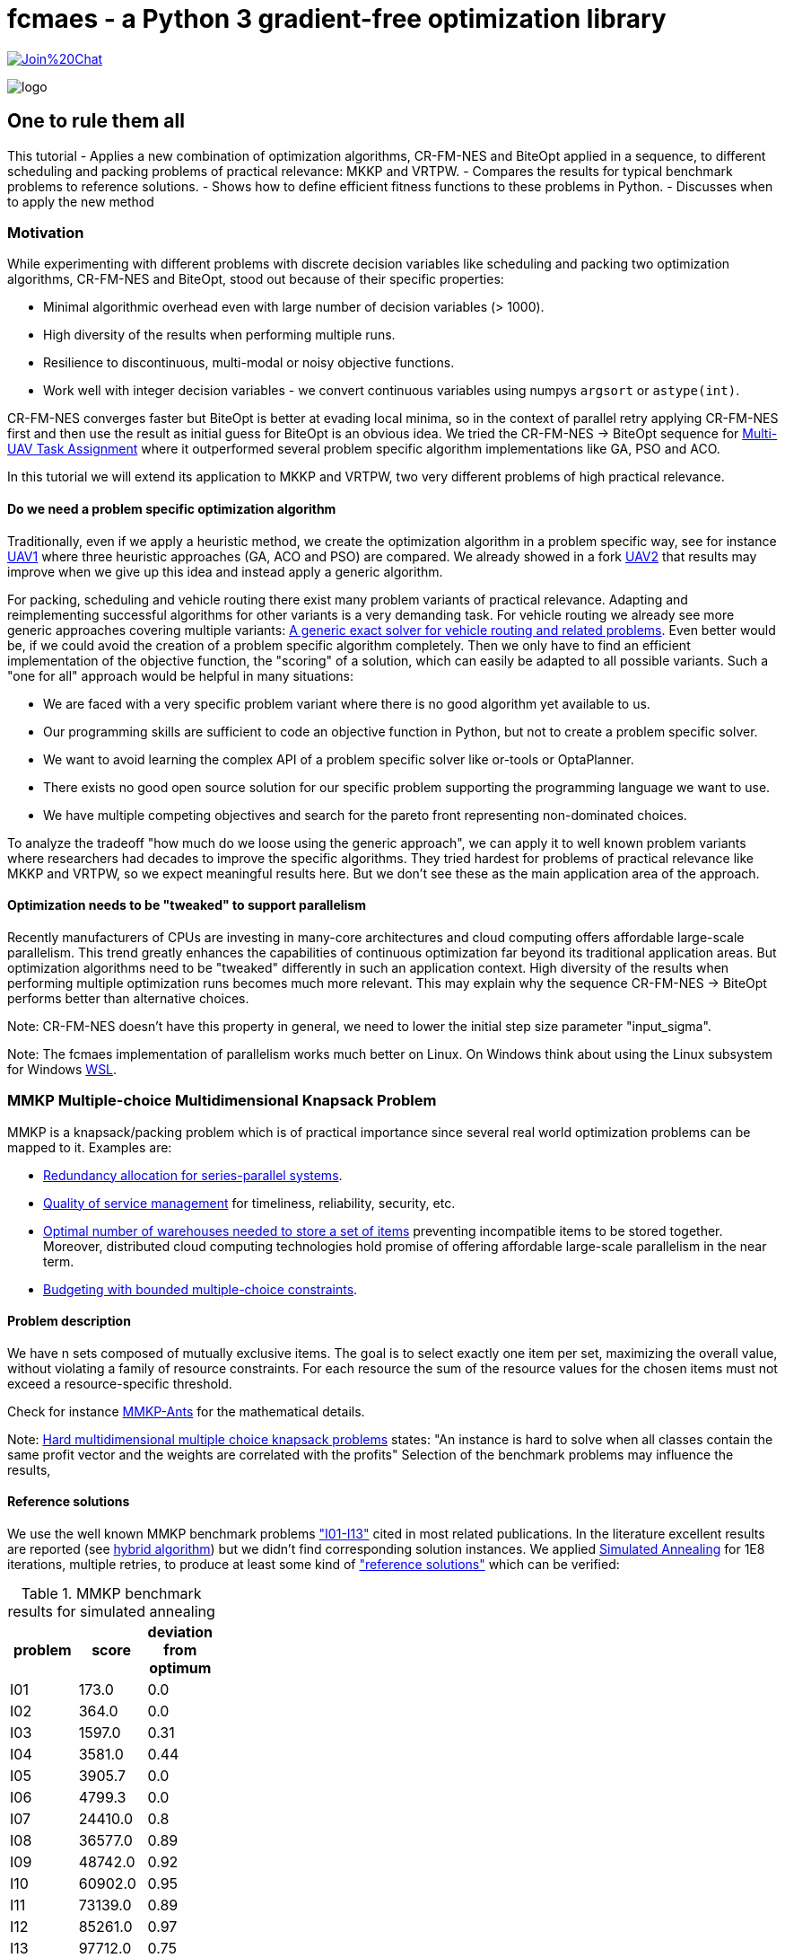 :encoding: utf-8
:imagesdir: img
:cpp: C++
:call: __call__

= fcmaes - a Python 3 gradient-free optimization library

https://gitter.im/fast-cma-es/community[image:https://badges.gitter.im/Join%20Chat.svg[]]

image::logo.gif[]

== One to rule them all

This tutorial
- Applies a new combination of optimization algorithms, CR-FM-NES and BiteOpt applied in
a sequence, to different scheduling and packing problems of practical relevance: MKKP and VRTPW.
- Compares the results for typical benchmark problems to reference solutions.
- Shows how to define efficient fitness functions to these problems in Python.
- Discusses when to apply the new method

=== Motivation

While experimenting with different problems with discrete decision variables like scheduling
and packing two optimization algorithms, CR-FM-NES and BiteOpt,  
stood out because of their specific properties:

- Minimal algorithmic overhead even with large number of decision variables (> 1000).
- High diversity of the results when performing multiple runs. 
- Resilience to discontinuous, multi-modal or noisy objective functions.
- Work well with integer decision variables - we convert continuous variables using 
  numpys `argsort` or `astype(int)`.  

CR-FM-NES converges faster but BiteOpt is better at evading local minima, so in the context
of parallel retry applying CR-FM-NES first and then use the result as initial guess for BiteOpt
is an obvious idea. We tried the  CR-FM-NES -> BiteOpt sequence for
https://github.com/dietmarwo/fast-cma-es/blob/master/tutorials/UAV.adoc[Multi-UAV Task Assignment]
where it outperformed several problem specific algorithm implementations like GA, PSO and ACO.    

In this tutorial we will extend its application to MKKP and VRTPW, two very different problems
of high practical relevance. 

==== Do we need a problem specific optimization algorithm

Traditionally, even if we apply a heuristic method, we create the optimization algorithm in
a problem specific way, see for instance https://github.com/robin-shaun/Multi-UAV-Task-Assignment-Benchmark[UAV1] where three heuristic approaches (GA, ACO and PSO) are compared. We already
showed in a fork https://github.com/dietmarwo/Multi-UAV-Task-Assignment-Benchmark[UAV2] that
results may improve when we give up this idea and instead apply a generic algorithm. 

For packing, scheduling and vehicle routing there exist many problem variants of practical relevance. Adapting and reimplementing successful algorithms for other variants is a very demanding task. For vehicle routing we already see more generic approaches covering multiple variants:  
https://hal.inria.fr/hal-02178171/document[A generic exact solver for vehicle routing and related problems]. Even better would be, if we could avoid the creation of a 
problem specific algorithm completely. Then we only have to find an efficient implementation 
of the objective function, the "scoring" of a solution, which can easily be adapted to 
all possible variants. Such a "one for all" approach would be helpful in many situations:

- We are faced with a very specific problem variant where there is no good algorithm yet available to us.
- Our programming skills are sufficient to code an objective function in Python, but not to create a problem specific solver. 
- We want to avoid learning the complex API of a problem specific solver like or-tools or OptaPlanner. 
- There exists no good open source solution for our specific problem supporting the programming language we want to use.
- We have multiple competing objectives and search for the pareto front representing non-dominated
choices. 

To analyze the tradeoff "how much do we loose using the generic approach", we can apply it to well
known problem variants where researchers had decades to improve the specific algorithms. 
They tried hardest for problems of practical relevance like MKKP and VRTPW, so we expect meaningful
results here. But we don't see these as the main application area of the approach.   

==== Optimization needs to be "tweaked" to support parallelism

Recently manufacturers of CPUs are investing in many-core architectures and 
cloud computing offers affordable large-scale parallelism. This trend greatly enhances the
capabilities of continuous optimization far beyond its traditional application areas. But
optimization algorithms need to be "tweaked" differently in such an application context. 
High diversity of the results when performing multiple optimization runs becomes much more relevant. This may explain why the sequence CR-FM-NES -> BiteOpt performs better than alternative choices. 

Note: CR-FM-NES doesn't have this property in general, we need to lower the 
initial step size parameter "input_sigma". 

Note: The fcmaes implementation of parallelism works much better on Linux. On Windows 
think about using the Linux subsystem for Windows https://docs.microsoft.com/en-us/windows/wsl/[WSL].

=== MMKP Multiple-choice Multidimensional Knapsack Problem

MMKP is a knapsack/packing problem which is of practical importance since several real world optimization problems can be 
mapped to it. Examples are:

- https://www.sciencedirect.com/science/article/abs/pii/S0377221715000284[Redundancy allocation for series-parallel systems].
- https://apps.dtic.mil/sti/citations/ADA360808[Quality of service management] for timeliness, reliability, security, etc.
- https://onlinelibrary.wiley.com/doi/10.1111/j.1475-3995.2005.00523.x[Optimal number of warehouses needed to store a set of items] preventing incompatible items to be stored together.
 Moreover, distributed cloud computing technologies hold promise of offering affordable large-scale parallelism in the near term.
- https://www.sciencedirect.com/science/article/abs/pii/S0377221799004518[Budgeting with bounded multiple-choice constraints].

==== Problem description

We have n sets composed of mutually exclusive items. 
The goal is to select exactly one item per set, maximizing the overall value, 
without violating a family of resource constraints. For each resource the sum of the resource values for the chosen items
must not exceed a resource-specific threshold.

Check for instance https://www.researchgate.net/publication/220901552_Solving_the_Multi-dimensional_Multi-choice_Knapsack_Problem_with_the_Help_of_Ants[MMKP-Ants] for the mathematical details. 

Note: https://hal.archives-ouvertes.fr/hal-02367635/document[Hard multidimensional multiple choice knapsack problems]
states: "An instance is hard to solve when all classes contain the same profit vector and the weights are correlated with the profits"
Selection of the benchmark problems may influence the results,

==== Reference solutions

We use the well known MMKP benchmark problems
https://github.com/dietmarwo/fast-cma-es/blob/master/examples/mmkp/problems["I01-I13"] cited
in most related publications. In the literature excellent results are reported 
(see http://www.wseas.us/journal/pdf/information/2013/a045705-342.pdf[hybrid algorithm]) but we didn't find corresponding
solution instances. We applied https://github.com/shah314/samultichoiceknapsack[Simulated Annealing] for 1E8
iterations, multiple retries, to produce at least some kind of 
https://github.com/dietmarwo/fast-cma-es/blob/master/examples/mmkp/solutions_sa["reference solutions"] which can be verified:

.MMKP benchmark results for simulated annealing
[width="27%",options="header"]
|===
|problem |score |deviation from optimum
|I01|173.0|0.0
|I02|364.0|0.0
|I03|1597.0|0.31
|I04|3581.0|0.44
|I05|3905.7|0.0
|I06|4799.3|0.0
|I07|24410.0|0.8
|I08|36577.0|0.89
|I09|48742.0|0.92
|I10|60902.0|0.95
|I11|73139.0|0.89
|I12|85261.0|0.97
|I13|97712.0|0.75
|===

Note, that http://www.wseas.us/journal/pdf/information/2013/a045705-342.pdf[hybrid algorithm] 
and https://www.researchgate.net/publication/277326960_A_Reactive_Local_Search-Based_Algorithm_for_the_Multiple-Choice_Multi-Dimensional_Knapsack_Problem[Hifi]
both report better solutions. The latter used a 250 Mhz CPU with 128 Mb of RAM generating an I13 result of 98429 in 160 seconds single threaded. 
Please contact me if you know where the corresponding code can be found. 

==== Benchmark results for continuous optimization

This are the benchmark results for continuous optimization computed on a 16 core AMD 5950x CPU using 32 parallel threads using the code at https://github.com/dietmarwo/fast-cma-es/blob/master/examples/mmkp/mmkp.py[mmkp.py]:

.MMKP benchmark results for continuous optimization
[width="50%",options="header"]
|===
|problem |score |deviation from optimum|time in seconds| time to reach 2% deviation
|I01|173.0|0.0|0.59|0.59
|I02|364.0|0.0|0.22|0.22
|I03|1602.0|0.0|124|20
|I04|3572.0|0.7|416|21
|I05|3905.7|0.0|0.67|0.57
|I06|4799.3|0.0|0.95|0.8
|I07|24232.0|1.53|451|8
|I08|36411.0|1.34|1800|18
|I09|48503.0|1.4|1859|23
|I10|60611.0|1.42|1727|35
|I11|72745.0|1.43|5713|51
|I12|84928.0|1.36|3983|74
|I13|97077.0|1.39|2342|95
|===

As you can see, we loose about 0.5% accuracy compared to the reference solutions above. And we reach 2% accuracy in less than a minute even for larger instances. The following diagram shows the relation between the number of groups / decision variables and the time to reach 2% accuracy:

image::MMKP_time_to_reach_2%_deviation_from_optimum.png[]

It is almost linear. So we can expect to handle even bigger instances with reasonable effort. 

==== Alternative approaches

Github repositories related to MMKP are:

- https://github.com/shah314/samultichoiceknapsack[Simulated Annealing] {Cpp} algorithm solving the problem slightly better than our approach. But it is MMKP specific and you need to implement some interface if you want to use it from Python.   

- https://github.com/kzyma/MMKP_Heuristics[MMKP Heuristics] . Nice comparison of different older {Cpp} algorithms, none of which seems to work better than https://github.com/shah314/samultichoiceknapsack[Simulated Annealing].  

Both http://www.wseas.us/journal/pdf/information/2013/a045705-342.pdf[hybrid algorithm] and
https://www.researchgate.net/publication/277326960_A_Reactive_Local_Search-Based_Algorithm_for_the_Multiple-Choice_Multi-Dimensional_Knapsack_Problem[Hifi] report better results, but there seems to be no related open source code available. 

==== Implementation

The complete code for the MMKP problem is at https://github.com/dietmarwo/fast-cma-es/blob/master/examples/mmkp/mmkp.py[mmkp.py].
To apply continuous optimization we represent a problem instance as Python class MMKP:

source,python]
----   
class MMKP():
    def __init__(self, problem):
        self.problem = problem
        filename = 'problems/' + problem
        self.n, self.l, self.m, self.best_val, self.best_sol,\
                self.avail, self.values, self.resources = parse(filename)
        self.dim = self.n
        self.bounds = Bounds([0]*self.dim, [self.l-1E-12]*self.dim)

    def fitness(self, x):   
        vsum, penalty = fitness_(x.astype(int), self.n, self.l, self.avail, \
                self.values, self.resources)
        if penalty > 0:
            penalty += 100    
        return self.deviation(vsum) + penalty   
----

We extract the problem parameters by parsing the instance file: 

- Available resources: `self.avail`
- Resource consumption for each item: `self.resources`
- Value of each item: `self.values`
- Reference solution value: `self.best_val`
- Number of groups: `self.n` 
- Number of items to choose from per group: `self.l`

The number of decision variables `self.dim` is equal to the number of groups, the boundaries are `[0, self.l-1E12]`. The fitness function maps each continuous decision vector to a vector of integers in the `[0, self.l-1]` interval representing a selection of items per group using numpys `astype(int)` function.  `fitness` delegates to a fast https://numba.pydata.org/[numba] function `fitness_` checking resource consumption and returning the overall value together with a penalty value representing resource violations. 

[source,python]
----   
@njit(fastmath=True)
def fitness_(x, n, l, avail, values, resources):
    vsum = 0
    rsum = np.zeros(l, dtype=numba.int32)
    for i in range(n):
        vsum += values[i][x[i]]
        rsum += resources[i][x[i]]   
    rsum = np.maximum(rsum - avail, np.zeros(l, dtype=numba.int32))
    pen = np.sum(rsum)
    return vsum, pen
----

==== Problem variants

This function is much easier to adapt to problem variants than optimization algorithms utilizing the "internal structure" of a problem instance. Usually these support incremental changes of a given solution by computing the score delta. 
See for instance https://github.com/shah314/samultichoiceknapsack/blob/master/saMultiChoiceKnapsack.cpp[saMultiChoiceKnapsack.cpp].

As an example let us assume we need not only to optimize the sum of the item values, but also want to achieve a balanced resource consumption. We can express this as the standard deviation of the consumed resources divided by their availability. 
Only a minor modification of the fitness/objective function is required:

[source,python]
---- 
@njit(fastmath=True)
def fitness_(x, n, l, avail, values, resources):
    vsum = 0
    rsum = np.zeros(l, dtype=numba.int32)
    for i in range(n):
        vsum += values[i][x[i]]
        rsum += resources[i][x[i]] 
    sdev = np.std(rsum/avail)  
    rsum = np.maximum(rsum - avail, np.zeros(l, dtype=numba.int32))
    pen = np.sum(rsum)
    return vsum, pen, sdev

...
    def fitness(self, x):   
        vsum, penalty, sdev = fitness_(x.astype(int), self.n, self.l, self.avail, \
                self.values, self.resources)
        if penalty > 0:
            penalty += 100    
        return self.deviation(vsum) + penalty + 10*sdev
----

We applied a specific weight `10` to the standard deviation. For smaller problem 
instances alternatively we could apply a multi-objective algorithm to generate the 
complete pareto front - which also comes with fcmaes and is applied in many other tutorials. 

==== Exercise

Apply the same modification to https://github.com/shah314/samultichoiceknapsack/blob/master/saMultiChoiceKnapsack.cpp[saMultiChoiceKnapsack.cpp]. Hint: This may be a bit tricky. Note
that this optimization algorithm is not only problem specific - it is benchmark-specific: 
It exploits the fact that for most benchmarks the resource limit for all resources is equal. 
Here
https://github.com/shah314/samultichoiceknapsack/blob/cfc453aef9b2bb827d4fdb94e07253cfedb8b3ce/saMultiChoiceKnapsack.cpp#L545[double ratio = value/weight] the resource consumption `weight` is 
not normalized using the resource availability as it should be.

==== MMKP Optimization

Parallelization of optimization runs and the optimization algorithm comes for free
if we use the fcmaes library: 

[source,python]
----            
stop_fitness = 2.0
popsize = 500

opt = crfmnes_bite(max_evaluations, popsize=popsize, M=4, stop_fitness = stop_fitness)
    
def optimize(mmkp, opt, num_retries = 32):
    ret = retry.minimize(wrapper(mmkp.fitness), 
                               mmkp.bounds, num_retries = num_retries, 
                               stop_fitness = stop_fitness, optimizer=opt)
----

- `crfmnes_bite` represents a sequence of CR-FM-NES and BiteOpt, 
- `wrapper` monitors and logs the progress for all parallel runs and 
- `stop_fitness` tells the algorithm to stop when a specific value / deviation is reached. 
- `popsize` and `M` are configuration parameters of the used optmizers.

These settings are sufficient if you aim for a 2% deviation from the optimum (`stop_fitness = 2.0`). 1.5% deviation is much harder to achieve, you may consider the number of retries  `num_retries`. The number of parallel retries is CPU dependent, for the AMD 5950x this is
32 and may be overwritten using the `workers` argument. We experimented with lower 
population size for smaller instances, but there is not much to gain. Both 
CR-FM-NES and BiteOpt are largely self-adapting.  

=== VRPTW capacitated Vehicle Routing Problem with Time Windows

VRPTW is a variant of the vehicle routing problem for multiple vehicles considering customer demands, capacity and time window constraints and a customer service time.  
Because of its practical relevance it is one of the best studied optimization problems in 
computer science. There exists a huge amount of literature, sophisticated problem specific algorithms and benchmarks including reference solutions proven to be optimal. 
See https://developers.google.com/optimization/routing/vrp for a nice introduction into
the topic. 

Open source libraries like or-tools support a vehicle routing specific API and produce
nearly perfect results (see https://github.com/dietmarwo/VRPTW/blob/master/Results.adoc[VRPTW results]). 

Although the "optimization without a problem specific optimizer" approach should not be
applied here, it is nevertheless interesting to analyze how much we loose if we try it nevertheless. The code can easily adapted to other problem variants adding more constraints and different objectives - this is where this approach really shines. 

==== Problem description

We plan the routes for a fleet of vehicles in 
order to serve a given set of customer demands. 
There is a capacity constraint on the total
demand served by any given vehicle as well as time window
constraints attached to each customer demand node.
A customer specific service time is to be considered. Possible objectives
are the number of vehicles used and the overall distance traveled by all vehicles.
If only one vehicle is available, the problem becomes a variant of TSP (the Traveling Salesman Problem). 

Possible variants include variable vehicle speed, noisy distances / demands and additional
constraints. 

==== Benchmarks

Many different benchmarks are used in the literature. We choose the 100 customer instances of the Solomon's benchmark http://web.cba.neu.edu/~msolomon/problems.htm because there are reference solutions available and they are referenced in most related publications. 

There exist two different objectives for the Solomon's VRPTW benchmark:

- Minimizing the overall distance / time serving all customers: http://web.cba.neu.edu/~msolomon/problems.htm[solomon].
- A hierarchical objective minimizing the number of vehicles with the distance as secondary objective: 
https://www.sintef.no/projectweb/top/vrptw/100-customers/[sintef].

The single objective variant can be solved almost perfectly using or-tools so we choose this. 
See https://github.com/dietmarwo/VRPTW/blob/master/optimize_or.py[optimize_or.py] for the or-tools implementation to generate the reference results used for comparison here. 
We found other reference solutions at http://vrp.galgos.inf.puc-rio.br/index.php/en/[galgos], 
but some of them didn't pass our validation. These solution assume rounding of the distances, which makes them incompatible to the interpretation of the problem used here. 

==== Alternative implementations

Beside  https://github.com/dietmarwo/VRPTW/blob/master/optimize_or.py[optimize_or.py]
there are a myriad of implementations for this problem, at
http://vrp.galgos.inf.puc-rio.br/index.php/en/links some of them are linked. 
This is not the case for optimization without a problem specific algorithm.
May be because most continuous optimization algorithms don't work well here. 

==== Implementation

The complete code for the VRTPW problem is at https://github.com/dietmarwo/fast-cma-es/blob/master/examples/vrtpw/vrtpw.py[mmkp.py]. To apply continuous optimization we represent a problem instance as Python class VRTPW:

[source,python]
----   
class VRTPW():
    def __init__(self, problem):
        self.problem = problem
        filename = 'problems/' + problem + '.txt'
        self.vnumber, self.capacity, self.dtime, self.demand, self.ready,\
            self.due, self.service = parse_problem(filename)
        self.dim = len(self.demand) - 1
        self.bounds = Bounds([0]*self.dim, [1]*self.dim)
        
    def fitness(self, x):
        fit = fitness_(np.argsort(x), self.capacity, self.dtime, self.demand, \
                    self.ready, self.due, self.service)   
        return 10*fit[0] + fit[1] 
----

We extract the problem parameters by parsing the instance file: 

- Vehicle capacities: `self.capacity`
- Distance matrix: `self.dtime`
- Customer demand: `self.demand`
- Customer is ready time: `self.ready`
- Customer due time: `self.due`
- Customer service time: `self.service`

The number of decision variables `self.dim` is equal to the number of customer locations.
Note that all tables include a 0-entry for the start/end location.  
We use as boundary the  `[0, 1]` interval. The fitness function converts the continuus 
argument vector into a list of unique integers using `p.argsort(x)`.
`fitness` delegates to a fast https://numba.pydata.org/[numba] function `fitness_` 
executing all tours thereby evaluating the objectives and the constraints. 

Instead of ignoring the vehicle number, we use it applying some weight, although we
are finally only interested in the overall distance. This can be viewed as a
kind of heuristics supporting the optimization process as we observed 
good solutions usually come with a quite low vehicle number. 

[source,python]
----   
@njit(fastmath=True)
def fitness_(seq, capacity, dtime, demands, readys, dues, services):
    n = len(seq)
    seq += 1
    sum_demand = 0
    sum_dtime = 0
    time = 0
    last = 0
    vehicles = 1
    for i in range(0, n+1):
        customer = seq[i] if i < n else 0
        demand = demands[customer]
        ready = readys[customer]
        due = dues[customer]
        service = services[customer]
        if sum_demand + demand > capacity or \
                time + dtime[last, customer] > due: 
            # end vehicle tour, return to base
            dt = dtime[last, 0]
            sum_dtime += dt
            time = 0
            sum_demand = 0
            vehicles += 1
            last = 0
        # go to customer
        dt = dtime[last, customer]
        time += dt 
        if time < ready:
            time = ready
        time += service       
        sum_demand += demand
        sum_dtime += dt
        last = customer
    return np.array([float(vehicles), sum_dtime])
----

==== VRPTW Optimization

You will probably notice that this code is almost exactly the same as for `MMKP` above. 
Even the `popsize` parameter is equal. 

[source,python]
----            
popsize = 500
opt = crfmnes_bite(max_evaluations, popsize=popsize, M=4)

def optimize(vrtpw, opt, num_retries = 64):
    ret = retry.minimize(wrapper(vrtpw.fitness), 
                        vrtpw.bounds, num_retries = num_retries, optimizer=opt)
----

- `crfmnes_bite` represents a sequence of CR-FM-NES and BiteOpt, 
- `wrapper` monitors and logs the progress for all parallel runs and 
- `popsize` and `M` are configuration parameters of the used optmizers.

==== Exercise

Modify the fitness function to handle a problem variant supporting noisy demands - 
for instance when using `demands[customer]` multiply with a random factor 
in the `[0.8,1.2]` interval. You have to call `fitness_` multiple times to 
compute a "worst case" value used as fitness. See https://github.com/dietmarwo/fast-cma-es/blob/master/tutorials/TSP.adoc where this was done for TSP. 
Can you do this using or-tools instead by modifying 
https://github.com/dietmarwo/VRPTW/blob/master/optimize_or.py[optimize_or.py]?

==== Results

Continuous optimization is performed by a sequence 
of CR-MF-NES and BiteOpt, executing 64 runs, 
32 runs performed in parallel. On an AMD 5950x 16 core
CPU which takes about 7 minutes. 

Compared to the or-tools result which serves as a reference 
we loose about 0.2% for the clustered problem instances and about 
3% for the random problem instances.

.Average distance single objective
[width="70%", options="header"]
|===
|optimizer|C1|C2|R1|R2|RC1|RC2
|or-tools|828.4|589.9|1182.6|878.0|1360.9|1005.3
|continuous|829.3|591.8|1221.6|909.7|1384.2|1035.2
|%difference|0.11|0.34|3.3|3.61|1.71|2.97
|===

.Average number of vehicles single objective
[width="70%", options="header"]
|===
|optimizer|C1|C2|R1|R2|RC1|RC2
|or-tools|10.0|3.0|13.33|5.45|13.12|6.25
|continuous|10.0|3.0|14.0|5.36|13.88|6.75
|%difference|0.0|0.0|5.0|-1.67|5.71|8.0
|===

.Continous single objective results compared to or-tools
[width="50%", options="header"]
|===
|problem |vehicles | distance | % vehicles difference | % distance difference
|c101|10|828.9|0.0|-0.0
|c102|10|828.9|0.0|0.0
|c103|10|830.2|0.0|0.26
|c104|10|831.1|0.0|0.77
|c105|10|828.9|0.0|-0.0
|c106|10|828.9|0.0|-0.0
|c107|10|828.9|0.0|-0.0
|c108|10|828.9|0.0|-0.0
|c109|10|828.9|0.0|-0.0
|c201|3|591.6|0.0|-0.0
|c202|3|591.6|0.0|0.0
|c203|3|594.7|0.0|0.6
|c204|3|603.0|0.0|2.09
|c205|3|588.9|0.0|-0.0
|c206|3|588.5|0.0|-0.0
|c207|3|588.3|0.0|0.0
|c208|3|588.3|0.0|0.0
|r101|20|1670.4|0.0|1.64
|r102|18|1501.8|0.0|1.97
|r103|15|1246.5|7.14|2.71
|r104|12|1024.1|9.09|4.1
|r105|16|1407.9|6.67|3.46
|r106|14|1289.2|7.69|3.91
|r107|12|1119.3|9.09|3.88
|r108|11|990.1|0.0|3.87
|r109|14|1202.8|7.69|4.42
|r110|13|1116.0|8.33|3.0
|r111|12|1083.0|0.0|2.69
|r112|11|1008.6|10.0|5.53
|r201|8|1188.0|0.0|3.49
|r202|6|1067.7|-25.0|3.01
|r203|6|908.7|0.0|3.78
|r204|5|766.7|0.0|4.2
|r205|5|978.8|0.0|2.38
|r206|4|918.8|-20.0|4.23
|r207|4|835.5|0.0|4.69
|r208|4|741.4|0.0|4.99
|r209|6|883.8|20.0|2.78
|r210|7|934.6|16.67|3.29
|r211|4|783.1|0.0|3.59
|rc101|17|1673.5|0.0|1.59
|rc102|15|1490.4|7.14|0.8
|rc103|13|1312.2|8.33|-0.54
|rc104|11|1190.5|10.0|3.45
|rc105|17|1576.5|6.25|2.9
|rc106|13|1401.8|0.0|1.15
|rc107|13|1258.1|8.33|1.77
|rc108|12|1170.6|9.09|2.96
|rc201|9|1297.6|0.0|2.51
|rc202|8|1124.3|0.0|2.54
|rc203|6|974.5|20.0|4.2
|rc204|5|828.5|25.0|5.35
|rc205|7|1176.2|0.0|1.6
|rc206|7|1092.5|0.0|3.59
|rc207|7|982.9|16.67|1.71
|rc208|5|805.4|25.0|3.25
|===

=== Conclusion

Concluding our results we can derive: 

- Standard tools like or-tools are hard to beat for problems they are designed for.
- For variants like additional constraints, objectives or noisiness we first have to 
  check if standard tools are applicable.
- Think twice before developing a problem specific algorithm. It may be not worth it
  if your are not aiming for a perfect solution. 
- The penalty for applying a generic optimization method which only requires a fast
  fitness implementation may be lower than you think. Specially if parallelism 
  and recent advances in continuous optimization are taken in account. 
- The sequence CR-FM-NES and BiteOpt proved to be an excellent choice both for vehicle routing
  (VRPTW) and packing (MMKP) if you want to use Python and want to utilize a modern many-core 
  CPU or want to leverage multi-node cloud computing resources.  
